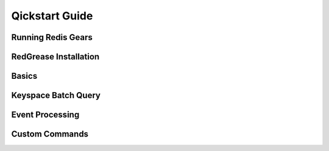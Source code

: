 .. include :: banner.rst

Qickstart Guide
===============

Running Redis Gears
-------------------

RedGrease Installation
----------------------

Basics
------

Keyspace Batch Query
--------------------

Event Processing
----------------

Custom Commands
---------------